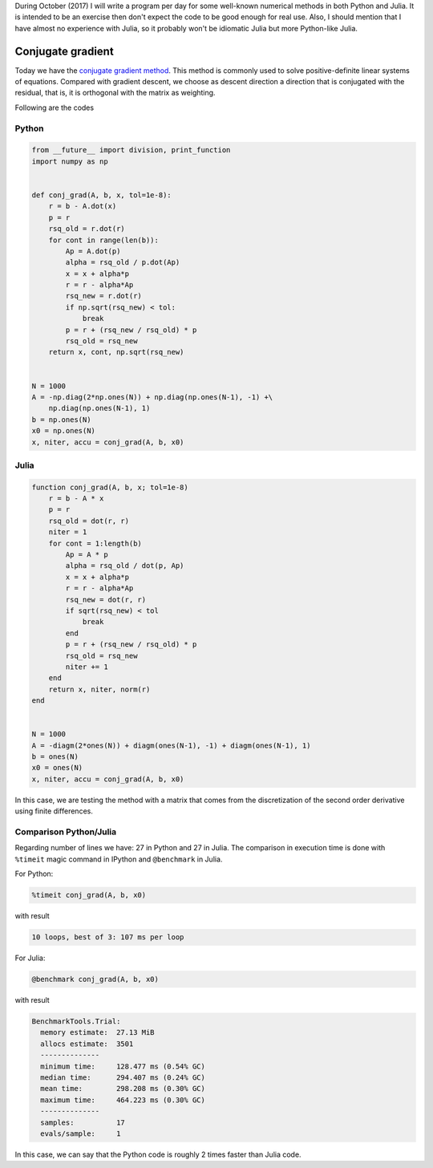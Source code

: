 .. title: Numerical methods challenge: Day 30
.. slug: numerical-30
.. date: 2017-10-30 19:38:03 UTC-05:00
.. tags: numerical methods, python, julia, scientific computing, conjugate gradient
.. category: Scientific Computing
.. type: text
.. has_math: yes

During October (2017) I will write a program per day for some well-known
numerical methods in both Python and Julia. It is intended to be an exercise
then don't expect the code to be good enough for real use. Also,
I should mention that I have almost no experience with Julia, so it
probably won't be idiomatic Julia but more Python-like Julia.

Conjugate gradient
==================

Today we have the `conjugate gradient method <https://en.wikipedia.org/wiki/Conjugate_gradient_method>`_.
This method is commonly used to solve positive-definite linear systems of
equations. Compared with gradient descent, we choose as descent direction
a direction that is conjugated with the residual, that is, it is
orthogonal with the matrix as weighting.


Following are the codes

Python
------

.. code:: python

    from __future__ import division, print_function
    import numpy as np


    def conj_grad(A, b, x, tol=1e-8):
        r = b - A.dot(x)
        p = r
        rsq_old = r.dot(r)
        for cont in range(len(b)):
            Ap = A.dot(p)
            alpha = rsq_old / p.dot(Ap)
            x = x + alpha*p
            r = r - alpha*Ap
            rsq_new = r.dot(r)
            if np.sqrt(rsq_new) < tol:
                break
            p = r + (rsq_new / rsq_old) * p
            rsq_old = rsq_new
        return x, cont, np.sqrt(rsq_new)


    N = 1000
    A = -np.diag(2*np.ones(N)) + np.diag(np.ones(N-1), -1) +\
        np.diag(np.ones(N-1), 1)
    b = np.ones(N)
    x0 = np.ones(N)
    x, niter, accu = conj_grad(A, b, x0)


Julia
-----

.. code:: julia

    function conj_grad(A, b, x; tol=1e-8)
        r = b - A * x
        p = r
        rsq_old = dot(r, r)
        niter = 1
        for cont = 1:length(b)
            Ap = A * p
            alpha = rsq_old / dot(p, Ap)
            x = x + alpha*p
            r = r - alpha*Ap
            rsq_new = dot(r, r)
            if sqrt(rsq_new) < tol
                break
            end
            p = r + (rsq_new / rsq_old) * p
            rsq_old = rsq_new
            niter += 1
        end
        return x, niter, norm(r)
    end


    N = 1000
    A = -diagm(2*ones(N)) + diagm(ones(N-1), -1) + diagm(ones(N-1), 1)
    b = ones(N)
    x0 = ones(N)
    x, niter, accu = conj_grad(A, b, x0)

In this case, we are testing the method with a matrix that comes from
the discretization of the second order derivative using finite differences.


Comparison Python/Julia
-----------------------

Regarding number of lines we have: 27 in Python and 27 in Julia. The comparison
in execution time is done with ``%timeit`` magic command in IPython and
``@benchmark`` in Julia.

For Python:

.. code:: IPython

    %timeit conj_grad(A, b, x0)

with result

.. code::

     10 loops, best of 3: 107 ms per loop


For Julia:

.. code:: julia

    @benchmark conj_grad(A, b, x0)



with result

.. code:: julia

    BenchmarkTools.Trial:
      memory estimate:  27.13 MiB
      allocs estimate:  3501
      --------------
      minimum time:     128.477 ms (0.54% GC)
      median time:      294.407 ms (0.24% GC)
      mean time:        298.208 ms (0.30% GC)
      maximum time:     464.223 ms (0.30% GC)
      --------------
      samples:          17
      evals/sample:     1


In this case, we can say that the Python code is roughly 2 times faster than
Julia code.

